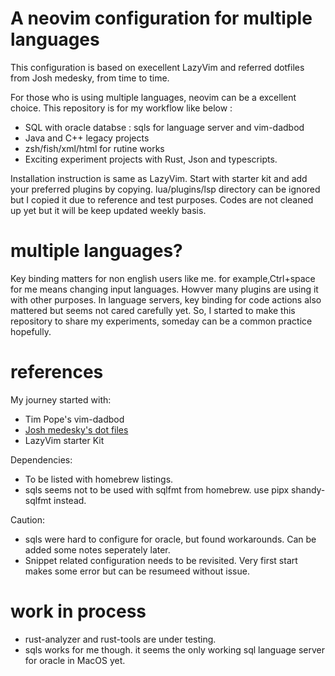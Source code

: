 * A neovim configuration for multiple languages

This configuration is based on execellent LazyVim and referred dotfiles from Josh medesky, from time to time.

For those who is using multiple languages, neovim can be a excellent choice.
  This repository is for my workflow like below :
  - SQL with oracle databse : sqls for language server and vim-dadbod 
  - Java and C++ legacy projects
  - zsh/fish/xml/html for rutine works
  - Exciting experiment projects with Rust, Json and typescripts.

Installation instruction is same as LazyVim. Start with starter kit and add your preferred plugins by copying. lua/plugins/lsp directory can be ignored but I copied it due to reference and test purposes. Codes are not cleaned up yet but it will be keep updated weekly basis.

* multiple languages?
Key binding matters for non english users like me. for example,Ctrl+space for me means changing input languages. Howver many plugins are using it with other purposes.
In language servers, key binding for code actions also mattered but seems not cared carefully yet. So, I started to make this repository to share my experiments, someday can be a common practice hopefully.



* references
My journey started with:
 - Tim Pope's vim-dadbod
 - [[https://github.com/joshmedeski/dotfiles.git][Josh medesky's dot files]]
 - LazyVim starter Kit

Dependencies:
- To be listed with homebrew listings.
- sqls seems not to be used with sqlfmt from homebrew. use pipx shandy-sqlfmt instead.

Caution:
- sqls were hard to configure for oracle, but found workarounds. Can be added some notes seperately later.
- Snippet related configuration needs to be revisited. Very first start makes some error but can be resumeed without issue.

* work in process
- rust-analyzer and rust-tools are under testing.
- sqls works for me though. it seems the only working sql language server for oracle in MacOS yet.
